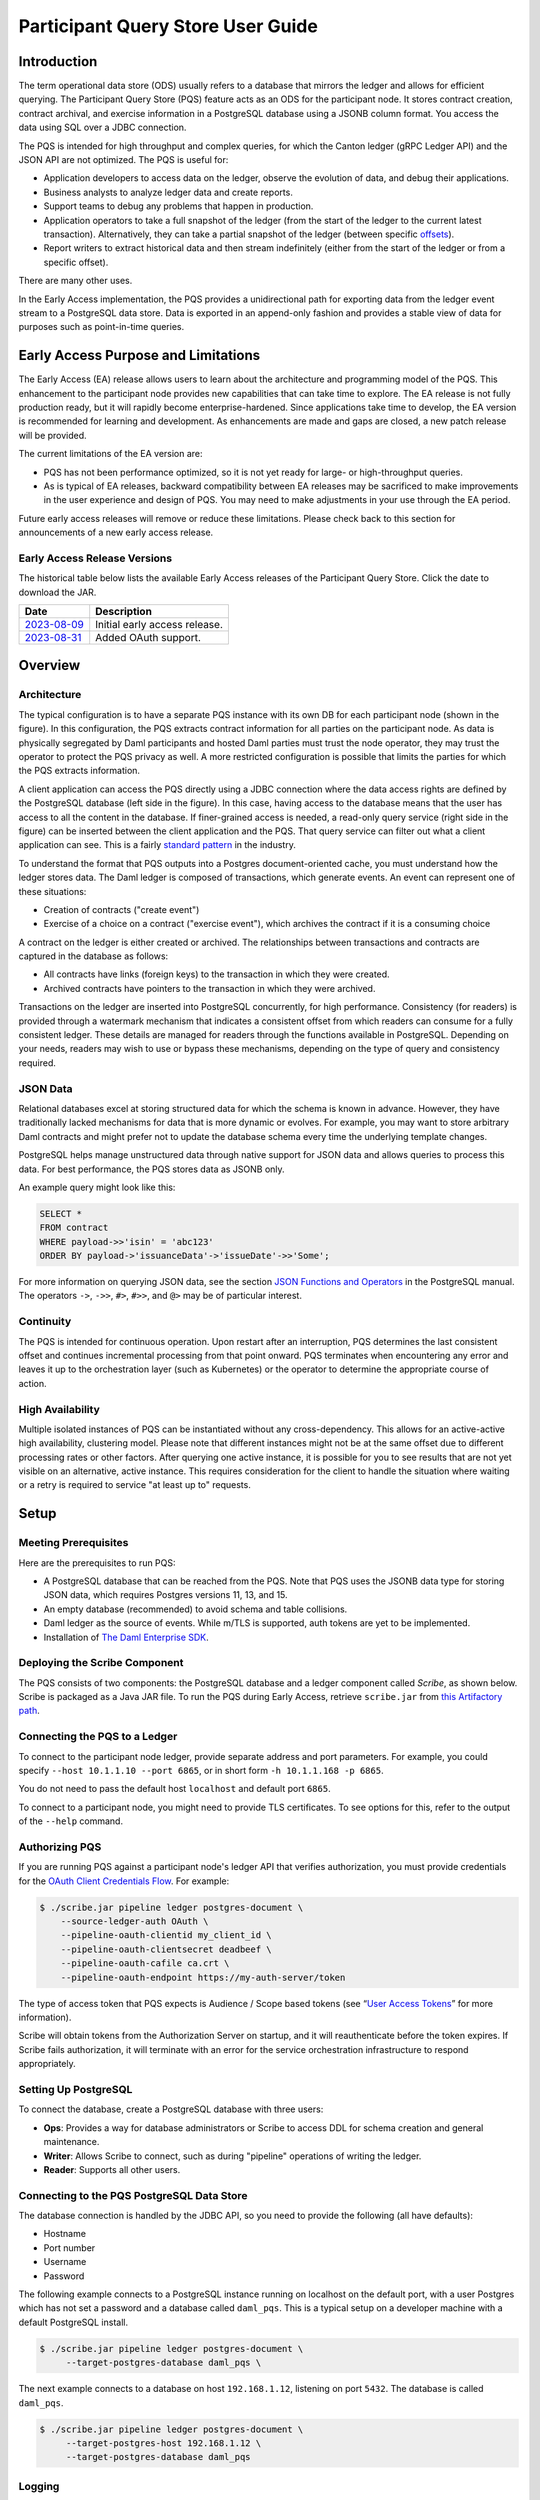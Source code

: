 .. Copyright (c) 2023 Digital Asset (Switzerland) GmbH and/or its affiliates. All rights reserved.
.. SPDX-License-Identifier: Apache-2.0

Participant Query Store User Guide
##################################

Introduction
************

The term operational data store (ODS) usually refers to a database that mirrors the ledger and allows for efficient querying. The Participant Query Store (PQS) feature acts as an ODS for the participant node. It stores contract creation, contract archival, and exercise information in a PostgreSQL database using a JSONB column format. You access the data using SQL over a JDBC connection.

The PQS is intended for high throughput and complex queries, for which the Canton ledger (gRPC Ledger API) and the JSON API are not optimized. The PQS is useful for:

-  Application developers to access data on the ledger, observe the evolution of data, and debug their applications.
-  Business analysts to analyze ledger data and create reports.
-  Support teams to debug any problems that happen in production.
-  Application operators to take a full snapshot of the ledger (from the start of the ledger to the current latest transaction). Alternatively, they can take a partial snapshot of the ledger (between specific `offsets <https://docs.daml.com/app-dev/grpc/proto-docs.html#ledgeroffset>`__).
-  Report writers to extract historical data and then stream indefinitely (either from the start of the ledger or from a specific offset).

There are many other uses.

In the Early Access implementation, the PQS provides a unidirectional path for exporting data from the ledger event stream to a PostgreSQL data store. Data is exported in an append-only fashion and provides a stable view of data for purposes such as point-in-time queries.

Early Access Purpose and Limitations
************************************

The Early Access (EA) release allows users to learn about the architecture and programming model of the PQS. This enhancement to the participant node provides new capabilities that can take time to explore. The EA release is not fully production ready, but it will rapidly become enterprise-hardened. Since applications take time to develop, the EA version is recommended for learning and development. As enhancements are made and gaps are closed, a new patch release will be provided.

The current limitations of the EA version are:

-  PQS has not been performance optimized, so it is not yet ready for large- or high-throughput queries.
-  As is typical of EA releases, backward compatibility between EA releases may be sacrificed to make improvements in the user experience and design of PQS. You may need to make adjustments in your use through the EA period.

Future early access releases will remove or reduce these limitations.  Please check back to this section for announcements of a new early access release.

Early Access Release Versions
=============================

The historical table below lists the available Early Access releases of the Participant Query Store. Click the date to download the JAR.

+---------------+--------------------------------+
| Date          | Description                    |
+===============+================================+
| `2023-08-09`_ | Initial early access release.  |
+---------------+--------------------------------+
| `2023-08-31`_ | Added OAuth support.           |
+---------------+--------------------------------+

.. _2023-08-09: https://digitalasset.jfrog.io/artifactory/scribe/scribe-v0.0.1-main%2B2986-e45c930.tar.gz
.. _2023-08-31: https://digitalasset.jfrog.io/artifactory/scribe/scribe-v0.0.1-main%2B3614-6b5f082.tar.gz

Overview
********

Architecture
============

The typical configuration is to have a separate PQS instance with its own DB for each participant node (shown in the figure). In this configuration, the PQS extracts contract information for all parties on the participant node. As data is physically segregated by Daml participants and hosted Daml parties must trust the node operator, they may trust the operator to protect the PQS privacy as well. A more restricted configuration is possible that limits the parties for which the PQS extracts information.

A client application can access the PQS directly using a JDBC connection where the data access rights are defined by the PostgreSQL database (left side in the figure). In this case, having access to the database means that the user has access to all the content in the database. If finer-grained access is needed, a read-only query service (right side in the figure) can be inserted between the client application and the PQS. That query service can filter out what a client application can see. This is a fairly `standard pattern <https://www.bezkoder.com/spring-boot-jdbctemplate-crud-example/>`__ in the industry.

.. image:: ./images/access-connection.svg
   :alt: A diagram showing different ways to connect to the Participant Query Store

To understand the format that PQS outputs into a Postgres document-oriented cache, you must understand how the ledger stores data. The Daml ledger is composed of transactions, which generate events. An event can represent one of these situations:

-  Creation of contracts ("create event")
-  Exercise of a choice on a contract ("exercise event"), which archives the contract if it is a consuming choice

A contract on the ledger is either created or archived. The relationships between transactions and contracts are captured in the database as follows:

-  All contracts have links (foreign keys) to the transaction in which they were created.
-  Archived contracts have pointers to the transaction in which they were archived.

Transactions on the ledger are inserted into PostgreSQL concurrently, for high performance. Consistency (for readers) is provided through a watermark mechanism that indicates a consistent offset from which readers can consume for a fully consistent ledger. These details are managed for readers through the functions available in PostgreSQL. Depending on your needs, readers may wish to use or bypass these mechanisms, depending on the type of query and consistency required.

JSON Data
=========

Relational databases excel at storing structured data for which the schema is known in advance. However, they have traditionally lacked mechanisms for data that is more dynamic or evolves. For example, you may want to store arbitrary Daml contracts and might prefer not to update the database schema every time the underlying template changes.

PostgreSQL helps manage unstructured data through native support for JSON data and allows queries to process this data. For best performance, the PQS stores data as JSONB only.

An example query might look like this:

.. code-block:: none

    SELECT *
    FROM contract
    WHERE payload->>'isin' = 'abc123'
    ORDER BY payload->'issuanceData'->'issueDate'->>'Some';

For more information on querying JSON data, see the section `JSON Functions and Operators <https://www.postgresql.org/docs/12/functions-json.html>`__ in the PostgreSQL manual. The operators ``->``, ``->>``, ``#>``, ``#>>``, and ``@>`` may be of particular interest.

Continuity
==========

The PQS is intended for continuous operation. Upon restart after an interruption, PQS determines the last consistent offset and continues incremental processing from that point onward. PQS terminates when encountering any error and leaves it up to the orchestration layer (such as Kubernetes) or the operator to determine the appropriate course of action.

High Availability
=================

Multiple isolated instances of PQS can be instantiated without any cross-dependency. This allows for an active-active high availability, clustering model. Please note that different instances might not be at the same offset due to different processing rates or other factors. After querying one active instance, it is possible for you to see results that are not yet visible on an alternative, active instance. This requires consideration for the client to handle the situation where waiting or a retry is required to service "at least up to" requests.

Setup
*****

Meeting Prerequisites
=====================

Here are the prerequisites to run PQS:

-  A PostgreSQL database that can be reached from the PQS. Note that PQS uses the JSONB data type for storing JSON data, which requires Postgres versions 11, 13, and 15.
-  An empty database (recommended) to avoid schema and table collisions.
-  Daml ledger as the source of events. While m/TLS is supported, auth tokens are yet to be implemented.
-  Installation of `The Daml Enterprise SDK <https://docs.daml.com/getting-started/installation.html#install-daml-enterprise>`__.

Deploying the Scribe Component
==============================

The PQS consists of two components: the PostgreSQL database and a ledger component called *Scribe*, as shown below. Scribe is packaged as a Java JAR file. To run the PQS during Early Access, retrieve ``scribe.jar`` from `this Artifactory path <https://digitalasset.jfrog.io/ui/native/scribe>`__.

.. image:: ./images/scribe.svg
   :alt: A diagram showing the components of the Participant Query Store

Connecting the PQS to a Ledger
==============================

To connect to the participant node ledger, provide separate address and port parameters. For example, you could specify ``--host 10.1.1.10 --port 6865``, or in short form ``-h 10.1.1.168 -p 6865``.

You do not need to pass the default host ``localhost`` and default port ``6865``.

To connect to a participant node, you might need to provide TLS certificates. To see options for this, refer to the output of the ``--help`` command.

Authorizing PQS
===============

If you are running PQS against a participant node's ledger API that verifies authorization, you must provide credentials for the `OAuth Client Credentials Flow <https://auth0.com/docs/get-started/authentication-and-authorization-flow/client-credentials-flow>`__.  For example:

.. code-block:: bash

  $ ./scribe.jar pipeline ledger postgres-document \
      --source-ledger-auth OAuth \
      --pipeline-oauth-clientid my_client_id \
      --pipeline-oauth-clientsecret deadbeef \
      --pipeline-oauth-cafile ca.crt \
      --pipeline-oauth-endpoint https://my-auth-server/token

The type of access token that PQS expects is Audience / Scope based tokens (see “\ `User Access Tokens <https://docs.daml.com/app-dev/authorization.html#user-access-tokens>`__\ ” for more information).

Scribe will obtain tokens from the Authorization Server on startup, and it will reauthenticate before the token expires. If Scribe fails authorization, it will terminate with an error for the service orchestration infrastructure to respond appropriately.

Setting Up PostgreSQL
=====================

To connect the database, create a PostgreSQL database with three users:

-  **Ops**: Provides a way for database administrators or Scribe to access DDL for schema creation and general maintenance.
-  **Writer**: Allows Scribe to connect, such as during "pipeline" operations of writing the ledger.
-  **Reader**: Supports all other users.

Connecting to the PQS PostgreSQL Data Store
===========================================

The database connection is handled by the JDBC API, so you need to provide the following (all have defaults):

-  Hostname
-  Port number
-  Username
-  Password

The following example connects to a PostgreSQL instance running on localhost on the default port, with a user Postgres which has not set a password and a database called ``daml_pqs``. This is a typical setup on a developer machine with a default PostgreSQL install.

.. code-block:: bash

    $ ./scribe.jar pipeline ledger postgres-document \
         --target-postgres-database daml_pqs \

The next example connects to a database on host ``192.168.1.12``, listening on port ``5432``. The database is called ``daml_pqs``.

.. code-block:: bash

    $ ./scribe.jar pipeline ledger postgres-document \
         --target-postgres-host 192.168.1.12 \
         --target-postgres-database daml_pqs

Logging
=======

By default, the PQS logs to ``stderr``, with ``INFO`` verbose level. To change the level, use the ``--logger-level enum`` option, as in the example ``--logger-level Trace``.

Using Command Line Options
==========================

You can discover commands and parameters through the embedded ``--help`` (remember to include ``pipeline`` before ``--help``), as shown in the following example.

.. code-block:: bash

    ./scribe.jar pipeline --help
    Usage: pipeline SOURCE TARGET [OPTIONS]

    Initiate continuous ledger data export

    Available sources:
      ledger   Daml ledger

    Available targets:
      postgres-document   Postgres database (w/ document payload representation)
      postgres-relational Postgres database (w/ relational payload representation)

    Options:
      --config file                              Path to configuration overrides via an external HOCON file (optional)
      --pipeline-party string                    Ledger party identifier to connect as
      --pipeline-filter string                   Filter expression determining which templates and interfaces to include (default: *)
      --pipeline-ledger-start [enum | string]    Start offset (default: Latest)
      --pipeline-ledger-stop [enum | string]     Stop offset (default: Never)
      --pipeline-datasource enum                 Ledger API service to use as data source (default: TransactionStream)
      --logger-level enum                        Log level (default: Info)
      --logger-mappings map                      Custom mappings for log levels
      --logger-format enum                       Log output format (default: Plain)
      --logger-pattern [enum | string]           Log pattern (default: Plain)
      --target-postgres-host string              Postgres host (default: localhost)
      --target-postgres-tls-mode enum            SSL mode required for Postgres connectivity (default: Disable)
      --target-postgres-tls-cert file            Client's certificate (optional)
      --target-postgres-tls-key file             Client's private key (optional)
      --target-postgres-tls-cafile file          Trusted Certificate Authority (CA) certificate (optional)
      --target-postgres-autoapplyschema boolean  Apply metadata inferred schema on startup (default: true)
      --target-postgres-password string          Postgres user password (default: ********)
      --target-postgres-username string          Postgres user name (default: postgres)
      --target-postgres-database string          Postgres database (default: postgres)
      --target-postgres-port int                 Postgres port (default: 5432)
      --source-ledger-host string                Ledger API host (default: localhost)
      --source-ledger-tls-cafile file            Trusted Certificate Authority (CA) certificate (optional)
      --source-ledger-tls-cert file              Client's certificate (leave empty if embedded into private key file) (optional)
      --source-ledger-tls-key file               Client's private key (leave empty for server-only TLS) (optional)
      --source-ledger-port int                   Ledger API port (default: 6865)

For more help, use the command:

.. code-block:: bash

    ./scribe.jar pipeline --help-verbose

Following is an example of a basic command to run PQS to extract all data, including exercises, for a party with the display name Alice. You can replace the argument values with those that match your environment.

.. code-block:: bash

    $ ./scribe.jar pipeline ledger postgres-document \
    --pipeline-party=Alice \
    --pipeline-datasource=TransactionTreeStream \
    --source-ledger-host=localhost \
    --source-ledger-port=6865 \
    --target-postgres-host=localhost \
    --target-postgres-port=5432 \
    --target-postgres-database=postgres \
    --target-postgres-username=postgres \
    --target-postgres-password=postgres

NOTE: Only ``postgres-document`` is currently implemented, with ``postgres-relational`` to follow soon.

The ``-pipeline-ledger-start`` argument is an enum with the following possible values:

-  ``Latest``: Use latest offset that is known or resume where it left off. This is the default behavior, where streaming starts at the latest known end. The first time you start, this will result in PQS calling ``ActiveContractService`` to get a state snapshot, which it will load into the ``_creates`` table. It will then start streaming creates, archives, and (optionally) exercises from the offset of that ``ActiveContractService``. When you restart PQS, it will start from the point it last left off. You should always use this mode on restart.
-  ``Genesis``: Use the first original offset of the ledger. This causes PQS to try to start from offset ``0``. It allows you to load historic creates, archives or (optionally) exercises from a ledger that already has data on it. If you try to restart on an already populated database in this mode, PQS will warn you because it would have to overwrite data.
-  ``Oldest``: Use the oldest available (unpruned) offset on the ledger or resume where it left off.

The ``-pipeline-party`` argument is a filter that restricts the data to that visible to the supplied list of party identifiers. If no filter is supplied, then all permitted parties will be included. ``--pipeline-party`` will allow you to filter that down to a subset of the accessible parties. Restarting with a changed set of parties may be possible, but is not encouraged.

PQS is able to start and finish at prescribed ledger offsets, specified by the arguments ``--pipeline-ledger-start`` and ``--pipeline-ledger-stop``. The ``./scribe.jar pipeline --help-verbose`` command provides extensive help information.

PQS Development
***************

Querying the Datastore
======================

Offset Management
-----------------

The following functions control the temporal perspective of the ledger,
considering how you wish to consider time as a scope for your queries.
You may wish to:

-  Effectively ignore time; simply query the *latest available* state
-  Query the state of the ledger at a specific time in history
-  Query the ledger events across a time range - eg. an audit-trail
-  Query the ledger in a way that preserves consistency with other
   interactions you have had with the ledger (reader or writer)

The following functions allow you to control the temporal scope of the
ledger, which establishes the context in which subsequent queries in the
PostgreSQL session will execute:

-  ``set_latest(offset)``: nominates the offset of the latest data to
   include in observing the ledger. If NULL then it uses the very latest
   available. The actual offset that will be used, is returned. If the
   supplied offset is beyond what is available, an error occurs.
-  ``set_latest_minimum(offset)``: provides the minimum offset that
   should be used, but a more recent offset will always be chosen.
   Returns an error if the nominated offset is not yet available.
   Function returns the actual offset used.
-  ``set_oldest(offset)``: nominates the offset of the oldest events to
   include in query scope. If NULL then it uses the oldest available.
   Function returns the actual offset used. If the supplied offset is
   beyond what is available, an error occurs.
-  ``get_offset(time)``: a helper function to determine the offset of a
   given time (or interval prior to now).

Under this temporal scope, the following `table
functions <https://www.postgresql.org/docs/current/queries-table-expressions.html>`__
allow access to the ledger and are used directly in queries. They are
designed to be used in a similar manner to tables or views, and allow
users to focus on the data they wish to query, with the impact of
offsets removed.

-  ``active(name)``: active instances of the target contracts/interfaces
   that existed at the time of the latest offset
-  ``creates(name)``: create events that occurred between the oldest and
   latest offset
-  ``archives(name)``: archive events that occurred between the oldest
   and latest offset
-  ``exercises(name)``: exercise events that occurred between the oldest
   and latest offset

The functions also allow the user to focus on the
templates/interfaces/choices they wish to query, without concern for
`PostgreSQL name
limits <https://www.postgresql.org/docs/current/sql-syntax-lexical.html#:~:text=maximum%20identifier%20length%20is%2063%20bytes>`__.
The ``name`` parameter can be used with or without the package
specified:

-  Fully qualified:
   ``<package-id>:<module>:<template|interface|choice>``
-  Partially qualified: ``<module>:<template|interface|choice>``

Querying Patterns
~~~~~~~~~~~~~~~~~

   Scenario: A user who wants to query most recent available state of
   the ledger. This user treats the ledger Active Contract Set as a
   virtual database table, and is not concerned with offsets.

This user simply wants to query the (latest) state of the ledger,
without consideration for offsets. Querying is inherently limited to one
datasource, as the user has no control over the actual offset that will
be used.

In this scenario the user wishes to query all Daml templates of ``User``
within the ``Test.User`` templates, where the user is not an
administrator:

.. code-block:: sql

   set_offset_latest(NULL);
   SELECT *
     FROM active('Test.User:User') AS "user"
     WHERE NOT "user"."admin";

By using PostgreSQL’s JSONB querying capabilities, we can joining with
the related ``Alias`` template to provide an overview of all users and
their aliases:

.. code-block:: sql

   set_latest(NULL);
   SELECT "user".*, alias.*
     FROM active('Test.User:User') AS "user"
       LEFT JOIN active('Test.User:Alias') AS alias
         ON "user".payload->>'user_id' = alias.payload->>'user_id';

Historical events can also be accessed; by default all the history in
the datastore is available for querying. The following query will return
the data associated with all ``User`` contracts that were archived in
the available history:

.. code-block:: sql

   set_latest(NULL);
   set_oldest(NULL);
   SELECT c.*
     FROM archive('Test.User:User') AS a
       JOIN create('Test.User:User') AS c USING contract_id;

..

   Scenario: A report writer wants to query the ledger as of a known
   historical point in time, to ensure that consistent data is provided
   regardless of where the ledger subsequently evolved.

This user can obtain a point-in-time view of the ledger, to see all
non-admin ``User`` templates that were active at that point in time:

.. code-block:: sql

   set_latest(get_offset('2020-01-01 00:00:00+0'));
   SELECT "user".*
     FROM active('Test.User:User') AS "user"
     WHERE NOT "user".admin;

In addition the user can then query the history of the ledger, to see
how many aliases had have existed for each of these users who were
active at the snapshot time

.. code-block:: sql

   set_latest(get_offset('2020-01-01 00:00:00+0'));
   set_oldest(NULL);
   WITH "users" AS (
     SELECT  "user".*
       FROM active('Test.User:User') AS "user"
       WHERE NOT "user".admin
   )
   SELECT "user".user_id, COUNT(alias.*) AS alias_count
     FROM active('Test.User:User') AS "user"
       JOIN create('Test.User:Alias') AS alias
         ON "user".payload->>'user_id' = alias.payload->>'user_id'
     WHERE NOT "user".admin;

..

   Scenario: An automation user who wants to query from fixed known
   offsets, still wants to write their query in the same familiar way.

.. code-block:: sql

   -- fails if the datastore has not yet reached the given offset
   set_latest("00000001250");

The above queries will now observe active contracts as-at the given
offset. Therefore the example queries presented above are unchanged.

   Scenario: A user wants to present a limited amount of history to
   their users

If readers wish to limit the event history, they can also call:

.. code-block:: sql

   -- fails if this offset has already been pruned
   set_oldest("00000000500");

This adjustment in scope does not affect the example queries presented
above.

   A user wants to present a time-based view to their users, to provide
   reports based on point-in-time rather than offsets

.. code-block:: sql

   set_latest(get_offset(TIMESTAMP '2020-03-13 00:00:00+0'))
   set_oldest(get_offset(INTERVAL '14 days')); -- history of the past 14 days

..

   An website user who wants to query active contracts, after having
   completed a command (write) which has updated the ledger. The user
   does not want to see a version of the ledger prior to the command
   being executed.

.. code-block:: sql

   -- The user just executed a command at offset #00000001350.
   -- This function call will fail if the datastore has not yet reached this offset, in order to provide consistent reads.
   -- If it has an even more recent offset (eg. 00000001355) - this will be used instead.
   set_latest_minimum("00000001350");

..

   A user who wants to enquire where the datastore is up to, in terms of
   offset availability.

Here the user asks for the very latest and oldest offsets available to
be used, and in the process returns what these offsets are:

.. code-block:: sql

   SELECT set_latest(NULL) AS latest_offset, set_oldest(NULL) AS oldest_offset;

Advanced Querying Topics
------------------------

Reading
~~~~~~~

As outlined, there are two distinct approaches used when querying ledger
data in the datastore:

State
^^^^^

State, in the form of the Active Contract Set, by the function
``active(name)`` uses the latest offset only, using the following rules:

-  creation_offset <= latest_offset; AND
-  no archive_offset <= latest_offset

Events
^^^^^^

Events (create, exercise, archive) make use of the range oldest and
latest offset:

-  event_offset <= latest_offset; AND
-  event_offset >= oldest_offset

Write Pipeline
~~~~~~~~~~~~~~

Only advanced users should be concerned with the manner in which the
write pipeline is implemented. The above Read API takes into
consideration the manner in which the write pipeline is implemented, and
therefore the above Read API is the recommended way to query the
datastore. However, for completeness we provide the following
information.

A Daml transaction is a collection of events that take effec t on the
ledger atomically. However it needs to be noted that for performance
reasons, these transactions are written to the datastore *in parallel*,
and whilst the datastore is written to in a purely append-only fashion,
it is not guaranteed that these transactions will become visible to
readers in order. The offset-based model makes the database’s isolation
level irrelevant - so the loosest model (read uncommitted) is not
harmful.

The first thing to consider when querying the datastore is the type of
read consistency required. If there is no need for consistency (eg.
reading a historical contract - regardless of lifetime) then payload
tables can be queried directly, without any consideration of offset.
Another example could be a liveness metric query that calculates the
number of transactions in the datastore over the past minute. Again,
this could be entirely valid without consideration of the
parallel-writing method.

When consistency is required, the reader must be aware of the offset
from which they are reading. This will ensure they do not also read
further offsets that are present - but their precedents are not yet
present.

This is achieved by providing a function that returns the latest
checkpoint offset:

achieve the level of consistency that you require, including
read-consistency with other ledger data or commands you have executed.
This is achieved by providing a function that returns the latest
checkpoint offset:



Note that the Archive table represents all Archive choices in the given
namespace. ie. User.Archive and Alias.Archive in the User namespace.

JSON Format
===========

PQS stores create and exercise arguments using a `Daml-LF JSON-based encoding <https://docs.daml.com/json-api/lf-value-specification.html#daml-lf-json-encoding>`__ of Daml-LF values. An overview of the encoding is provided below. For more details, refer to `the Daml-LF page <https://docs.daml.com/json-api/lf-value-specification.html#daml-lf-json-encoding>`__.

Values on the ledger can be primitive types, user-defined records, or variants. An extracted contract is represented in the database as a record of its create argument. The fields of that record are primitive types, other records, or variants. A contract can be a recursive structure of arbitrary depth.

These types are translated to `JSON types <https://json-schema.org/understanding-json-schema/reference/index.html>`__ as follows:

Primitive types
---------------

- ``ContractID``: Represented as `string <https://json-schema.org/understanding-json-schema/reference/string.html>`__.
- ``Int64``: Represented as `string <https://json-schema.org/understanding-json-schema/reference/string.html>`__.
- ``Decimal``: Represented as `string <https://json-schema.org/understanding-json-schema/reference/string.html>`__.
- ``List``: Represented as `array <https://json-schema.org/understanding-json-schema/reference/array.html>`__.
- ``Text``: Represented as `string <https://json-schema.org/understanding-json-schema/reference/string.html>`__.
- ``Date``: Days since the Unix epoch. represented as `integer <https://json-schema.org/understanding-json-schema/reference/numeric.html#integer>`__.
- ``Time``: Microseconds since the UNIX epoch. Represented as `number <https://json-schema.org/understanding-json-schema/reference/numeric.html#number>`__.
- ``Bool``: Represented as `boolean <https://json-schema.org/understanding-json-schema/reference/boolean.html>`__.
- ``Party``: Represented as `string <https://json-schema.org/understanding-json-schema/reference/string.html>`__.
- ``Unit`` and ``Empty``: Represented as empty records.
- ``Optional``: Represented as `object <https://json-schema.org/understanding-json-schema/reference/object.html>`__. It is a Variant with two possible constructors: ``None`` and ``Some``.

User-defined types
------------------

- ``Record``: Represented as `object <https://json-schema.org/understanding-json-schema/reference/object.html>`__, where each create parameter's name is a key, and the parameter's value is the JSON-encoded value.
- ``Variant``: Represented as `object <https://json-schema.org/understanding-json-schema/reference/object.html>`__, using the ``{constructor: body}`` format, such as ``{"Left": true}``.

Display of Metadata-Inferred Database Schema
============================================

PQS analyzes package metadata as part of its operation and displays the required schema to the user, as shown in the following example

.. code-block:: bash

    $ ./scribe.jar datastore postgres-document schema show
    [...]
    /**********************************************************
    * generated by scribe, version: v0.0.1-main+2151-7961ecb *
    **********************************************************/
    -- tables
    create table if not exists _transactions (
    "offset" text primary key not null,
    ix bigint not null,
    transaction_id text,
    effective_at timestamp with time zone,
    workflow_id text
    );
    [...]

**or** it applies the schema on the fly idempotently (default).

.. code-block:: bash

    $ ./scribe.jar pipeline ledger postgres-document --pipeline-party=Alice
    18:27:26.799 I [zio-fiber-64] com.digitalasset.scribe.appversion.package:11 scribe, version: v0.0.1-main+2151-7961ecb
    18:27:27.159 I [zio-fiber-68] com.digitalasset.scribe.configuration.package:40 Applied configuration:
    pipeline {
    datasource=TransactionStream
    [...]
    18:27:28.714 I [zio-fiber-67] com.digitalasset.scribe.postgres.document.DocumentPostgres.Service:36 Applying schema
    18:27:28.805 I [zio-fiber-67] com.digitalasset.scribe.postgres.document.DocumentPostgres.Service:39 Schema applied
    18:27:28.863 I [zio-fiber-0] com.digitalasset.scribe.pipeline.pipeline.Impl:29 Starting pipeline on behalf of
    'party-e303d252-1e35-46cb-b4e6-06538271d927::1220883670ff44119c947deeabb2e07827adff83bed3e1a897f53f73b0f61d509952'
    18:27:29.043 I [zio-fiber-0] com.digitalasset.scribe.pipeline.pipeline.Impl:57 Last checkpoint is absent.
    Seeding from ACS before processing transactions with starting offset '000000000000000008'
    18:27:29.063 I [zio-fiber-938] com.digitalasset.zio.daml.Ledger.Impl:191 Contract filter inclusive of 2 templates
    and 0 interfaces
    18:27:29.120 I [zio-fiber-0] com.digitalasset.scribe.pipeline.pipeline.Impl:74 Continuing from offset 'GENESIS' and
    index '0' until offset 'INFINITY'
    18:27:29.159 I [zio-fiber-967] com.digitalasset.zio.daml.Ledger.Impl:191 Contract filter inclusive of 2 templates
    and 0 interfaces
    [...]

PQS Database Schema
===================

The following schema is representative for the exported ledger data. It is subject to change, since it is an Early Access feature.

.. code-block:: bash

    /**********************************************************
     * generated by scribe, version: v0.0.1-main+2151-7961ecb *
     **********************************************************/
     -- tables
     create table if not exists _transactions (
       "offset" text primary key not null,
       ix bigint not null,
       transaction_id text,
       effective_at timestamp with time zone,
       workflow_id text
     );

     create table if not exists _exercises (
       event_id text primary key not null,
       choice text not null,
       contract_id text not null,
       "offset" text not null references _transactions ("offset") on delete cascade on update cascade,
       consuming bool,
       witnesses text[],
       parent text references _exercises (event_id) on delete cascade
     );

     create table if not exists _creates (
       event_id text primary key not null,
       contract_id text not null,
       "offset" text not null references _transactions ("offset") on delete cascade on update cascade,
       witnesses text[],
       parent text references _exercises (event_id) on delete cascade
     );

     create table if not exists _archives (
       event_id text primary key not null,
       contract_id text not null,
       "offset" text not null references _transactions ("offset") on delete cascade on update cascade
     );

     create table if not exists _mappings (
       daml_fqn text primary key not null,
       pg_identifier text not null unique
     );

     -- PAYLOAD TABLES
     create table if not exists "Alias.39p75i" (
       event_id text primary key not null references _creates (event_id) on delete cascade,
       identifier text not null,
       contract_key jsonb,
       payload jsonb not null
     );

     create table if not exists "User.11jk59n1" (
       event_id text primary key not null references _creates (event_id) on delete cascade,
       identifier text not null,
       contract_key jsonb,
       payload jsonb not null
     );

     create table if not exists "Archive.2gpwea" (
       event_id text primary key not null references _exercises (event_id) ondelete cascade,
       identifier text not null,
       argument jsonb not null,
       result jsonb not null
     );

     create table if not exists "Alias_Change.11wa21n1" (
       event_id text primary key not null references _exercises (event_id) on delete cascade,
       identifier text not null,
       argument jsonb not null,
       result jsonb not null
     );

     create table if not exists "User_Follow.11q646ez" (
       event_id text primary key not null references _exercises (event_id) on delete cascade,
       identifier text not null,
       argument jsonb not null,
       result jsonb not null
     );

Note that the Archive table represents all Archive choices in the given namespace, such as ``User.Archive`` and ``Alias.Archive`` in the User namespace.

PQS Optimization
****************

This section briefly discusses optimizing a database as an introduction. The topic is broad, and there are many resources available. Refer to the `PostgreSQL documentation <https://www.postgresql.org/docs/>`__ for more information.

Indexing
========

indexes are an important tool to make queries with (JSON) expressions perform well. Here is one example of an index:

.. code-block:: none

    CREATE INDEX issueDateIdx
    ON contract
    USING BTREE ((payload->'issuanceData'->'issueDate'->>'Some'));

In this example, the index allows comparisons on the issue date. It has the additional advantage that the results of the JSON query ``payload->'issuanceData'->'issueDate'->>'Some'`` are cached and do not have to be recomputed for every access.

PostgreSQL provides several index types, including B-tree, Hash, GiST, SP-GiST, GIN, and BRIN. Each index type uses a different algorithm that is best suited to different types of queries. The table below provides a basic explanation of where they can be used. For a more thorough understanding, consult the `chapter on indexes <https://www.postgresql.org/docs/current/indexes.html>`__ in the PostgreSQL manual.

+-----------+----------------------------------------------------------+
| Index     | Comment                                                  |
| Type      |                                                          |
+===========+==========================================================+
| Hash      | Compact. Useful only for filters that use =.             |
+-----------+----------------------------------------------------------+
| B-tree    | Can be used in filters that use <, <=, =, >=, > as well  |
|           | as postfix string comparisons (e.g. LIKE 'foo%').        |
|           | B-trees can also speed up ORDER BY clauses and can be    |
|           | used to retrieve subexpressions values from the index    |
|           | rather than evaluating the subexpressions (i.e. when     |
|           | used in a SELECT clause).                                |
+-----------+----------------------------------------------------------+
| GIN       | Useful for subset operators.                             |
+-----------+----------------------------------------------------------+
| GiST,     | See manual.                                              |
| SP-GiST   |                                                          |
+-----------+----------------------------------------------------------+
| BRIN      | Efficient for tables where rows are already physically   |
|           | sorted for a particular column.                          |
+-----------+----------------------------------------------------------+

Pagination
==========

Pagination refers to splitting up large result sets into pages of up to ``n`` results. It can allow user navigation such as moving to the next page to display, going to the end of the result set, or jumping around in the middle. It can be a very effective user experience when there is a large ordered data set. The following pagination use cases are important:

+---------------+-----------------+------------------------------------+
| Pagination    |                 | Example                            |
| Use Case      |                 |                                    |
+===============+=================+====================================+
| Random access | Accessing       | -  Client side binary search of    |
|               | arbitrary pages |       results.                     |
|               |                 |                                    |
|               |                 | -  A user opens random pages in a  |
|               |                 |       search result.               |
+---------------+-----------------+------------------------------------+
| Iteration or  | Accessing page  | -  Programmatic processing of all  |
| enumeration   | 1, then page 2, |       results in batches.          |
|               | …               |                                    |
+---------------+-----------------+------------------------------------+

For efficient pagination iteration, you first need a column to sort on. The requirements are:

1. It should be acceptable to the user to sort results on this column.
2. You need a (unique) B-tree index on this column.
3. The column must have unique values.

You can then perform queries like this:

.. code-block:: none

    SELECT *
    FROM the_table
    WHERE the_sort_col > ???
    ORDER BY the_sort_col
    LIMIT 100;

The ``???`` value represents the last (largest) value for ``the_sort_col`` that was previously returned. To fetch results for the very first page, omit the ``WHERE`` clause.

Here is an example of random access to display page 10 of the search results:

.. code-block:: none

    SELECT *
    FROM the_table
    ORDER BY the_sort_col
    LIMIT 100
    OFFSET 1000;

This only makes sense if there is a B-tree index on ``the_sort_col``.

You should assume that a large ``OFFSET`` is slow. See the chapter on `LIMIT and OFFSET <https://www.postgresql.org/docs/current/queries-limit.html>`__ in the PostgreSQL manual.

psql Tips
=========

Type ``psql <dbname>`` on the command line to enter the PostgreSQL ```REPL``` (if in doubt, use postgres as the database name). Some useful commands are shown in the following table.

+---------+-------------------------------------------------------------+
| Command | Description                                                 |
+=========+=============================================================+
| \\l     | List all databases.                                         |
+---------+-------------------------------------------------------------+
| \\c db  | Switch to a different database.                             |
+---------+-------------------------------------------------------------+
| \\d     | List all tables in the current database.                    |
+---------+-------------------------------------------------------------+
| \\d     | Show a table, including column types and indexes.           |
| table   |                                                             |
+---------+-------------------------------------------------------------+

To create databases and users, try this:

.. code-block:: none

    CREATE DATABASE the_db;
    CREATE USER the_user WITH PASSWORD 'abc123';

To later remove them, try this:

.. code-block:: none

    DROP DATABASE the_db;
    DROP USER the_user;

psql can also be used for scripting:

.. code-block:: none

    psql postgres <<END
    ...
    CREATE DATABASE the_db;
    ...
    END

The script continues to execute if a command fails.

EXPLAIN ANALYZE
===============

Type ``EXPLAIN ANALYZE`` followed by a query in ``psql`` or similar tools to get an explanation of how the query would be executed. This is an invaluable tool to verify that a query you might want to run uses the indexes that you think it does.

.. code-block:: none

    EXPLAIN ANALYZE
    SELECT COUNT(*) FROM the_table;

Troubleshooting
***************

Some of the most common troubleshooting options are discussed below.

Cannot Connect to the Ledger Node
=================================

If the PQS cannot connect to the ledger node on startup, you will see a message in the logs like the following example, and the PQS will terminate.

.. code-block:: bash

    21:15:02.084 E [zio-fiber-0] com.digitalasset.scribe.app.ComposableApp:34 Exception in thread
    "zio-fiber-" io.grpc.StatusException: UNAVAILABLE: io exception
      at
    scalapb.zio_grpc.client.UnaryClientCallListener.onClose$$anonfun$1$$anonfun$1(UnaryClientCallListener.scala:61)
      Suppressed:
    io.netty.channel.AbstractChannel$AnnotatedConnectException: Connection refused:
    localhost/[0:0:0:0:0:0:0:1]:6865
        Suppressed: java.net.ConnectException: Connection refused
          at java.base/sun.nio.ch.Net.pollConnect(Native Method)
          at java.base/sun.nio.ch.Net.pollConnectNow(Net.java:672)
          at java.base/sun.nio.ch.SocketChannelImpl.finishConnect(SocketChannelImpl.java:946)
          at io.netty.channel.socket.nio.NioSocketChannel.doFinishConnect(NioSocketChannel.java:337)
          at io.netty.channel.nio.AbstractNioChannel$AbstractNioUnsafe.finishConnect(AbstractNioChannel.java:334)
          at io.netty.channel.nio.NioEventLoop.processSelectedKey(NioEventLoop.java:776)
          at io.netty.channel.nio.NioEventLoop.processSelectedKeysOptimized(NioEventLoop.java:724)
          at io.netty.channel.nio.NioEventLoop.processSelectedKeys(NioEventLoop.java:650)
          at io.netty.channel.nio.NioEventLoop.run(NioEventLoop.java:562)
          at io.netty.util.concurrent.SingleThreadEventExecutor$4.run(SingleThreadEventExecutor.java:997)
          at io.netty.util.internal.ThreadExecutorMap$2.run(ThreadExecutorMap.java:74)
          at io.netty.util.concurrent.FastThreadLocalRunnable.run(FastThreadLocalRunnable.java:30)
          at java.base/java.lang.Thread.run(Thread.java:833)
    io.grpc.StatusException: UNAVAILABLE: io exception
    io.netty.channel.AbstractChannel.AnnotatedConnectException: Connection
    refused: localhost/[0:0:0:0:0:0:0:1]:6865
    java.net.ConnectException: Connection refused

To fix this, make sure that the participant node's ledger API is accessible from where you are running the PQS.

Cannot Connect to the PQS Database
==================================

If the database is not available before the transaction stream is started, the PQS will terminate and you will see as error from the JDBC driver in the logs similar to the following example.

.. code-block:: bash

    21:16:32.116 E [zio-fiber-0] com.digitalasset.scribe.app.ComposableApp:34 Exception in thread
    "zio-fiber-" org.postgresql.util.PSQLException: Connection to localhost:5432 refused. Check
    that the hostname and port are correct and that the postmaster is accepting TCP/IP connections.
      at
        org.postgresql.core.v3.ConnectionFactoryImpl.openConnectionImpl(ConnectionFactoryImpl.java:342)
      at org.postgresql.core.ConnectionFactory.openConnection(ConnectionFactory.java:54)
      at org.postgresql.jdbc.PgConnection.<init>(PgConnection.java:263)
      at org.postgresql.Driver.makeConnection(Driver.java:443)
      at org.postgresql.Driver.connect(Driver.java:297)
      at java.sql/java.sql.DriverManager.getConnection(DriverManager.java:681)
      at java.sql/java.sql.DriverManager.getConnection(DriverManager.java:190)
      at zio.jdbc.shims.postgres$.$anonfun$1(postgres.scala:21)
      at
        zio.ZIOCompanionVersionSpecific.attempt$$anonfun$1(ZIOCompanionVersionSpecific.scala:103)
      at zio.ZIO$.suspendSucceed$$anonfun$1(ZIO.scala:4589)
      at
        zio.UnsafeVersionSpecific.implicitFunctionIsFunction$$anonfun$1(UnsafeVersionSpecific.scala:27)
      at zio.Unsafe$.unsafe(Unsafe.scala:37)
      at zio.ZIOCompanionVersionSpecific.succeed$$anonfun$1(ZIOCompanionVersionSpecific.scala:185)
      Suppressed: java.net.ConnectException: Connection refused
        at java.base/sun.nio.ch.Net.pollConnect(Native Method)
        at java.base/sun.nio.ch.Net.pollConnectNow(Net.java:672)
        at java.base/sun.nio.ch.NioSocketImpl.timedFinishConnect(NioSocketImpl.java:547)
        at java.base/sun.nio.ch.NioSocketImpl.connect(NioSocketImpl.java:602)
        at java.base/java.net.SocksSocketImpl.connect(SocksSocketImpl.java:327)
        at java.base/java.net.Socket.connect(Socket.java:633)
        at org.postgresql.core.PGStream.createSocket(PGStream.java:243)
        at org.postgresql.core.PGStream.<init>(PGStream.java:98)
        at org.postgresql.core.v3.ConnectionFactoryImpl.tryConnect(ConnectionFactoryImpl.java:132)
        at
          org.postgresql.core.v3.ConnectionFactoryImpl.openConnectionImpl(ConnectionFactoryImpl.java:258)
        at org.postgresql.core.ConnectionFactory.openConnection(ConnectionFactory.java:54)
        at org.postgresql.jdbc.PgConnection.<init>(PgConnection.java:263)
        at org.postgresql.Driver.makeConnection(Driver.java:443)
        at org.postgresql.Driver.connect(Driver.java:297)
        at java.sql/java.sql.DriverManager.getConnection(DriverManager.java:681)
        at java.sql/java.sql.DriverManager.getConnection(DriverManager.java:190)
        at zio.jdbc.shims.postgres$.$anonfun$1(postgres.scala:21)
        at
          zio.ZIOCompanionVersionSpecific.attempt$$anonfun$1(ZIOCompanionVersionSpecific.scala:103)
        at zio.ZIO$.suspendSucceed$$anonfun$1(ZIO.scala:4589)
        at
          zio.UnsafeVersionSpecific.implicitFunctionIsFunction$$anonfun$1(UnsafeVersionSpecific.scala:27)
        at zio.Unsafe$.unsafe(Unsafe.scala:37)
        at
          zio.ZIOCompanionVersionSpecific.succeed$$anonfun$1(ZIOCompanionVersionSpecific.scala:185)
    org.postgresql.util.PSQLException: Connection to localhost:5432 refused. Check that
    the hostname and port are correct and that the postmaster is accepting TCP/IP connections.
    java.net.ConnectException: Connection refused

To fix this, make sure that the database exists and is accessible from where you are running the PQS. Also, ensure that the database username and password are correct and that the credentials to connect to the database from the network address are set properly.

If the database connection is broken while the transaction stream was already running, you will see a similar message in the logs, but it will be repeated. The transaction stream will be restarted with an exponential backoff. This gives the database, network, or any other troubled resource time to get back into shape. Once everything is in order, the stream will continue without any need for manual intervention.

